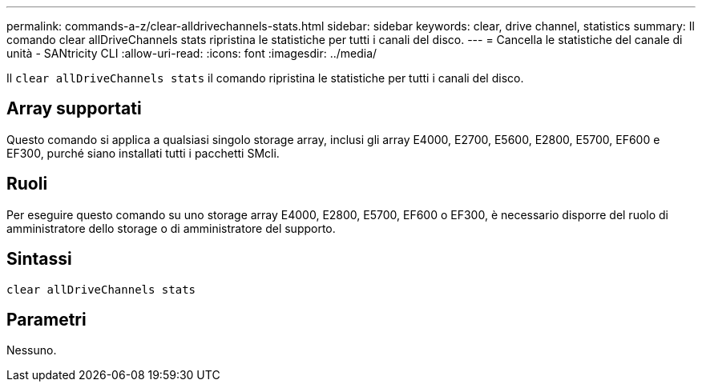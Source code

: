 ---
permalink: commands-a-z/clear-alldrivechannels-stats.html 
sidebar: sidebar 
keywords: clear, drive channel, statistics 
summary: Il comando clear allDriveChannels stats ripristina le statistiche per tutti i canali del disco. 
---
= Cancella le statistiche del canale di unità - SANtricity CLI
:allow-uri-read: 
:icons: font
:imagesdir: ../media/


[role="lead"]
Il `clear allDriveChannels stats` il comando ripristina le statistiche per tutti i canali del disco.



== Array supportati

Questo comando si applica a qualsiasi singolo storage array, inclusi gli array E4000, E2700, E5600, E2800, E5700, EF600 e EF300, purché siano installati tutti i pacchetti SMcli.



== Ruoli

Per eseguire questo comando su uno storage array E4000, E2800, E5700, EF600 o EF300, è necessario disporre del ruolo di amministratore dello storage o di amministratore del supporto.



== Sintassi

[source, cli]
----
clear allDriveChannels stats
----


== Parametri

Nessuno.
